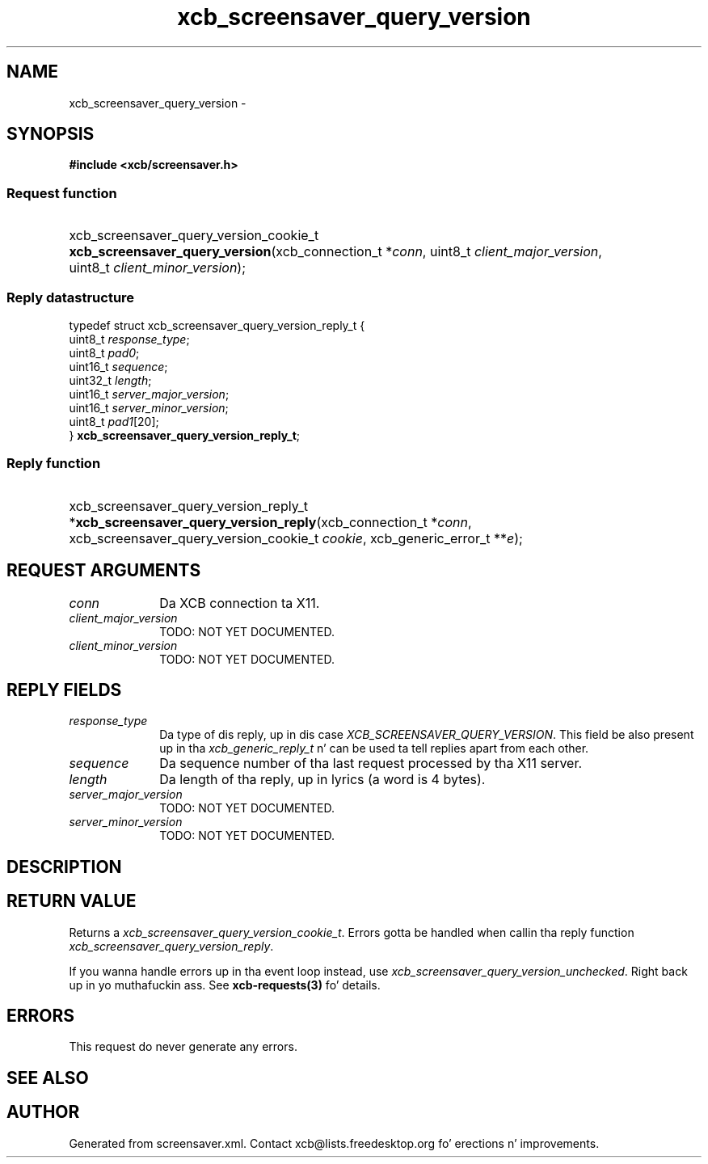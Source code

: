 .TH xcb_screensaver_query_version 3  2013-08-04 "XCB" "XCB Requests"
.ad l
.SH NAME
xcb_screensaver_query_version \- 
.SH SYNOPSIS
.hy 0
.B #include <xcb/screensaver.h>
.SS Request function
.HP
xcb_screensaver_query_version_cookie_t \fBxcb_screensaver_query_version\fP(xcb_connection_t\ *\fIconn\fP, uint8_t\ \fIclient_major_version\fP, uint8_t\ \fIclient_minor_version\fP);
.PP
.SS Reply datastructure
.nf
.sp
typedef struct xcb_screensaver_query_version_reply_t {
    uint8_t  \fIresponse_type\fP;
    uint8_t  \fIpad0\fP;
    uint16_t \fIsequence\fP;
    uint32_t \fIlength\fP;
    uint16_t \fIserver_major_version\fP;
    uint16_t \fIserver_minor_version\fP;
    uint8_t  \fIpad1\fP[20];
} \fBxcb_screensaver_query_version_reply_t\fP;
.fi
.SS Reply function
.HP
xcb_screensaver_query_version_reply_t *\fBxcb_screensaver_query_version_reply\fP(xcb_connection_t\ *\fIconn\fP, xcb_screensaver_query_version_cookie_t\ \fIcookie\fP, xcb_generic_error_t\ **\fIe\fP);
.br
.hy 1
.SH REQUEST ARGUMENTS
.IP \fIconn\fP 1i
Da XCB connection ta X11.
.IP \fIclient_major_version\fP 1i
TODO: NOT YET DOCUMENTED.
.IP \fIclient_minor_version\fP 1i
TODO: NOT YET DOCUMENTED.
.SH REPLY FIELDS
.IP \fIresponse_type\fP 1i
Da type of dis reply, up in dis case \fIXCB_SCREENSAVER_QUERY_VERSION\fP. This field be also present up in tha \fIxcb_generic_reply_t\fP n' can be used ta tell replies apart from each other.
.IP \fIsequence\fP 1i
Da sequence number of tha last request processed by tha X11 server.
.IP \fIlength\fP 1i
Da length of tha reply, up in lyrics (a word is 4 bytes).
.IP \fIserver_major_version\fP 1i
TODO: NOT YET DOCUMENTED.
.IP \fIserver_minor_version\fP 1i
TODO: NOT YET DOCUMENTED.
.SH DESCRIPTION
.SH RETURN VALUE
Returns a \fIxcb_screensaver_query_version_cookie_t\fP. Errors gotta be handled when callin tha reply function \fIxcb_screensaver_query_version_reply\fP.

If you wanna handle errors up in tha event loop instead, use \fIxcb_screensaver_query_version_unchecked\fP. Right back up in yo muthafuckin ass. See \fBxcb-requests(3)\fP fo' details.
.SH ERRORS
This request do never generate any errors.
.SH SEE ALSO
.SH AUTHOR
Generated from screensaver.xml. Contact xcb@lists.freedesktop.org fo' erections n' improvements.
